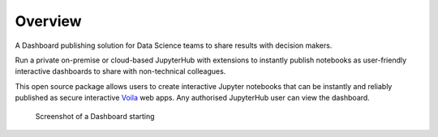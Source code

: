 .. _overview:

Overview
---------

A Dashboard publishing solution for Data Science teams to share results with decision makers.

Run a private on-premise or cloud-based JupyterHub with extensions to instantly publish notebooks as user-friendly interactive 
dashboards to share with non-technical colleagues.

This open source package allows users to create interactive Jupyter notebooks that can be instantly and reliably published as 
secure interactive `Voila <https://voila.readthedocs.io/en/stable/>`__ web apps. Any authorised JupyterHub user can view the dashboard.


.. figure:: ../_static/screenshots/4_Dashboard_Voila_built_automatically.png
   :alt: Screenshot of a Dashboard starting

   Screenshot of a Dashboard starting
